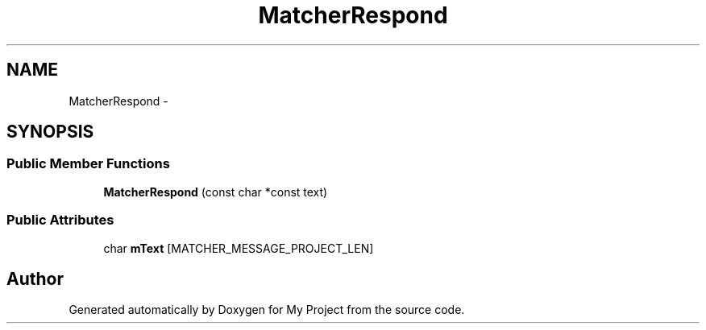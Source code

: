 .TH "MatcherRespond" 3 "Fri Oct 9 2015" "My Project" \" -*- nroff -*-
.ad l
.nh
.SH NAME
MatcherRespond \- 
.SH SYNOPSIS
.br
.PP
.SS "Public Member Functions"

.in +1c
.ti -1c
.RI "\fBMatcherRespond\fP (const char *const text)"
.br
.in -1c
.SS "Public Attributes"

.in +1c
.ti -1c
.RI "char \fBmText\fP [MATCHER_MESSAGE_PROJECT_LEN]"
.br
.in -1c

.SH "Author"
.PP 
Generated automatically by Doxygen for My Project from the source code\&.
